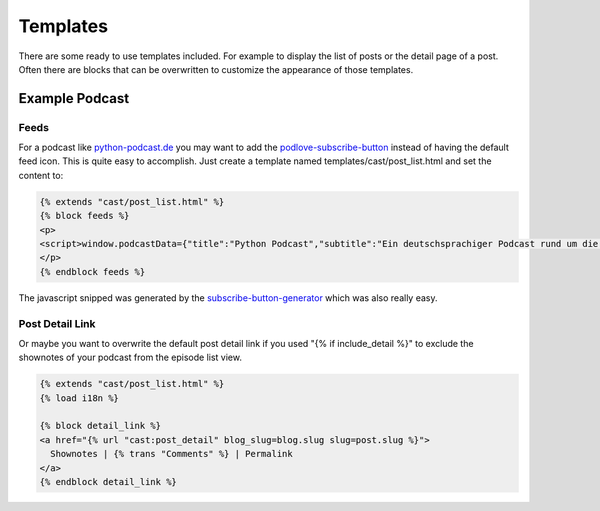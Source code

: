 Templates
*********

There are some ready to use templates included. For example to display the list
of posts or the detail page of a post. Often there are blocks that can be overwritten
to customize the appearance of those templates.


Example Podcast
===============

Feeds
-----

For a podcast like python-podcast.de_ you may want to add the podlove-subscribe-button_
instead of having the default feed icon. This is quite easy to accomplish. Just create
a template named templates/cast/post_list.html and set the content to:

.. code-block:: html

    {% extends "cast/post_list.html" %}
    {% block feeds %}
    <p>
    <script>window.podcastData={"title":"Python Podcast","subtitle":"Ein deutschsprachiger Podcast rund um die Programmiersprache Python","description":"","cover":"https://d2mmy4gxasde9x.cloudfront.net/cast_images/itunes_artwork/pp_itunes_artwork_3k.png","feeds":[{"type":"audio","format":"aac","url":"https://python-podcast.de/show/feed/podcast/m4a/rss.xml","directory-url-itunes":"https://podcasts.apple.com/de/podcast/python-podcast/id1445331513"},{"type":"audio","format":"mp3","url":"https://python-podcast.de/show/feed/podcast/mp3/rss.xml","directory-url-itunes":"https://podcasts.apple.com/de/podcast/python-podcast/id1445331513"},{"type":"audio","format":"ogg","url":"https://python-podcast.de/show/feed/podcast/oga/rss.xml","directory-url-itunes":"https://podcasts.apple.com/de/podcast/python-podcast/id1445331513"},{"type":"audio","format":"opus","url":"https://python-podcast.de/show/feed/podcast/opus/rss.xml","directory-url-itunes":"https://podcasts.apple.com/de/podcast/python-podcast/id1445331513"}]}</script><script class="podlove-subscribe-button" src="https://cdn.podlove.org/subscribe-button/javascripts/app.js" data-language="de" data-size="big" data-json-data="podcastData" data-color="#469cd1" data-format="cover" data-style="filled"></script><noscript><a href="https://python-podcast.de/show/feed/podcast/m4a/rss.xml">Subscribe to feed</a></noscript>
    </p>
    {% endblock feeds %}

The javascript snipped was generated by the subscribe-button-generator_ which was also really
easy.


Post Detail Link
----------------

Or maybe you want to overwrite the default post detail link if you used  "{% if include_detail %}"
to exclude the shownotes of your podcast from the episode list view.

.. code-block:: html

    {% extends "cast/post_list.html" %}
    {% load i18n %}

    {% block detail_link %}
    <a href="{% url "cast:post_detail" blog_slug=blog.slug slug=post.slug %}">
      Shownotes | {% trans "Comments" %} | Permalink
    </a>
    {% endblock detail_link %}


.. _`python-podcast.de`: https://python-podcast.de
.. _`podlove-subscribe-button`: https://podlove.org/podlove-subscribe-button/
.. _`subscribe-button-generator`: https://subscribe-button.podlove.org/#generator
